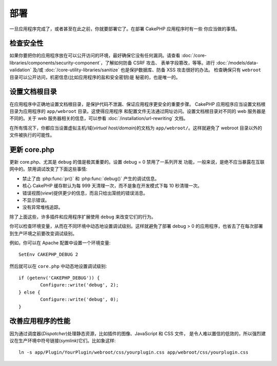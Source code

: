 部署
####

一旦应用程序完成了，或者甚至在此之前，你就要部署它了。在部署 CakePHP 应用程序时有一些
你应当做的事情。

检查安全性
==========

如果你要把你的应用程序放在可以公开访问的环境，最好确保它没有任何漏洞。请查看 
:doc:`/core-libraries/components/security-component`，了解如何防备 CSRF 攻击、
表单字段篡改，等等。进行 :doc:`/models/data-validation` 及/或 
:doc:`/core-utility-libraries/sanitize` 也是保护数据库、防备 XSS 攻击很好的办法。
检查确保只有 ``webroot`` 目录可以公开访问，机密信息(比如应用程序的盐和安全密钥)是
秘密的，也是唯一的。

设置文档根目录
==============

在应用程序中正确地设置文档根目录，是保护代码不泄漏、保证应用程序更安全的重要步骤。
CakePHP 应用程序应当设置文档根目录为应用程序的 ``app/webroot`` 目录。这使得应用程序
和配置文件无法通过网址访问。设置文档根目录对不同的 web 服务器是不同的。关于 web 
服务器相关的信息，可以参看 :doc:`/installation/url-rewriting` 文档。

在所有情况下，你都应当设置虚拟主机/域(*virtual host/domain*)的文档为 
``app/webroot/``。这样就避免了 webroot 目录以外的文件被执行的可能性。

更新 core.php
=============

更新 core.php、尤其是 ``debug`` 的值是极其重要的。设置 debug = 0 禁用了一系列开发
功能，一般来说，是绝不应当暴露在互联网中的。禁用调试改变了下面这些事情:

* 禁止了由 :php:func:`pr()` 和 :php:func:`debug()` 产生的调试信息。
* 核心 CakePHP 缓存默认为每 999 天清理一次，而不是象在开发模式下每 10 秒清理一次。
* 错误视图(*view*)提供更少的信息，而且只给出笼统的错误消息。
* 不显示错误。
* 没有异常堆栈追踪。

除了上面这些，许多插件和应用程序扩展使用 ``debug`` 来改变它们的行为。

你可以检查环境变量，从而在不同环境中动态地设置调试级别。这样就避免了部署 debug > 0 
的应用程序，也省去了在每次部署到生产环境之前要改变调试级别。

例如，你可以在 Apache 配置中设置一个环境变量::

	SetEnv CAKEPHP_DEBUG 2

然后就可以在 ``core.php`` 中动态地设置调试级别::

	if (getenv('CAKEPHP_DEBUG')) {
		Configure::write('debug', 2);
	} else {
		Configure::write('debug', 0);
	}

改善应用程序的性能
==================

因为通过调度器(*Dispatcher*)处理静态资源，比如插件的图像、JavaScript 和 CSS 文件，
是令人难以置信的低效的，所以强烈建议在生产环境中符号链接(*symlink*)它们。比如象这样::

    ln -s app/Plugin/YourPlugin/webroot/css/yourplugin.css app/webroot/css/yourplugin.css


.. meta::
    :title lang=zh_CN: Deployment
    :keywords lang=zh_CN: stack traces,application extensions,set document,installation documentation,development features,generic error,document root,func,debug,caches,error messages,configuration files,webroot,deployment,cakephp,applications
